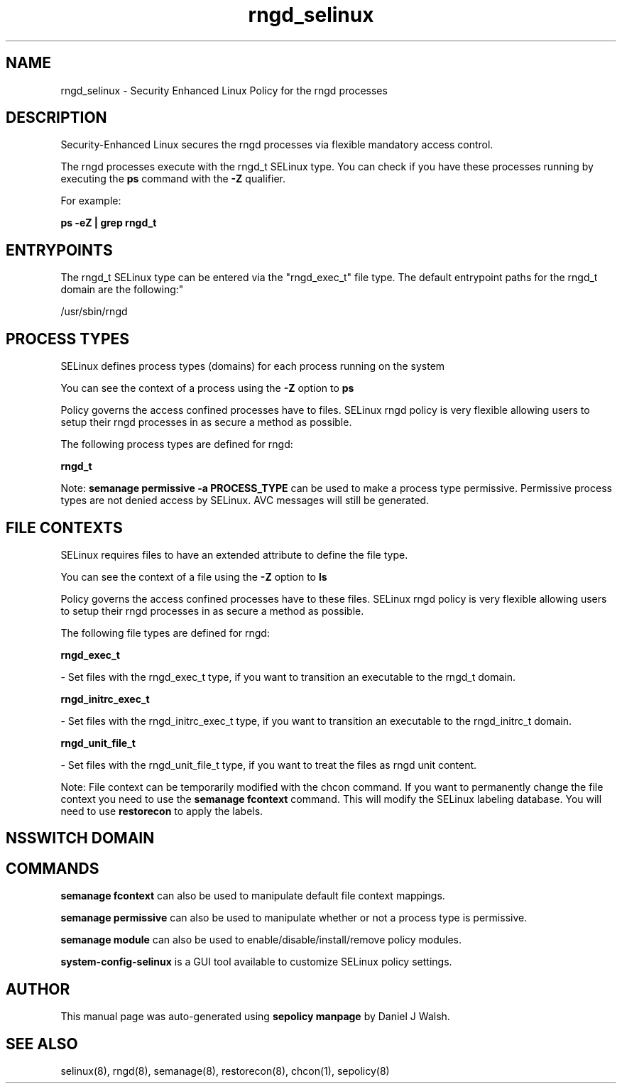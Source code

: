 .TH  "rngd_selinux"  "8"  "12-10-19" "rngd" "SELinux Policy documentation for rngd"
.SH "NAME"
rngd_selinux \- Security Enhanced Linux Policy for the rngd processes
.SH "DESCRIPTION"

Security-Enhanced Linux secures the rngd processes via flexible mandatory access control.

The rngd processes execute with the rngd_t SELinux type. You can check if you have these processes running by executing the \fBps\fP command with the \fB\-Z\fP qualifier. 

For example:

.B ps -eZ | grep rngd_t


.SH "ENTRYPOINTS"

The rngd_t SELinux type can be entered via the "rngd_exec_t" file type.  The default entrypoint paths for the rngd_t domain are the following:"

/usr/sbin/rngd
.SH PROCESS TYPES
SELinux defines process types (domains) for each process running on the system
.PP
You can see the context of a process using the \fB\-Z\fP option to \fBps\bP
.PP
Policy governs the access confined processes have to files. 
SELinux rngd policy is very flexible allowing users to setup their rngd processes in as secure a method as possible.
.PP 
The following process types are defined for rngd:

.EX
.B rngd_t 
.EE
.PP
Note: 
.B semanage permissive -a PROCESS_TYPE 
can be used to make a process type permissive. Permissive process types are not denied access by SELinux. AVC messages will still be generated.

.SH FILE CONTEXTS
SELinux requires files to have an extended attribute to define the file type. 
.PP
You can see the context of a file using the \fB\-Z\fP option to \fBls\bP
.PP
Policy governs the access confined processes have to these files. 
SELinux rngd policy is very flexible allowing users to setup their rngd processes in as secure a method as possible.
.PP 
The following file types are defined for rngd:


.EX
.PP
.B rngd_exec_t 
.EE

- Set files with the rngd_exec_t type, if you want to transition an executable to the rngd_t domain.


.EX
.PP
.B rngd_initrc_exec_t 
.EE

- Set files with the rngd_initrc_exec_t type, if you want to transition an executable to the rngd_initrc_t domain.


.EX
.PP
.B rngd_unit_file_t 
.EE

- Set files with the rngd_unit_file_t type, if you want to treat the files as rngd unit content.


.PP
Note: File context can be temporarily modified with the chcon command.  If you want to permanently change the file context you need to use the 
.B semanage fcontext 
command.  This will modify the SELinux labeling database.  You will need to use
.B restorecon
to apply the labels.

.SH NSSWITCH DOMAIN

.SH "COMMANDS"
.B semanage fcontext
can also be used to manipulate default file context mappings.
.PP
.B semanage permissive
can also be used to manipulate whether or not a process type is permissive.
.PP
.B semanage module
can also be used to enable/disable/install/remove policy modules.

.PP
.B system-config-selinux 
is a GUI tool available to customize SELinux policy settings.

.SH AUTHOR	
This manual page was auto-generated using 
.B "sepolicy manpage"
by Daniel J Walsh.

.SH "SEE ALSO"
selinux(8), rngd(8), semanage(8), restorecon(8), chcon(1), sepolicy(8)
